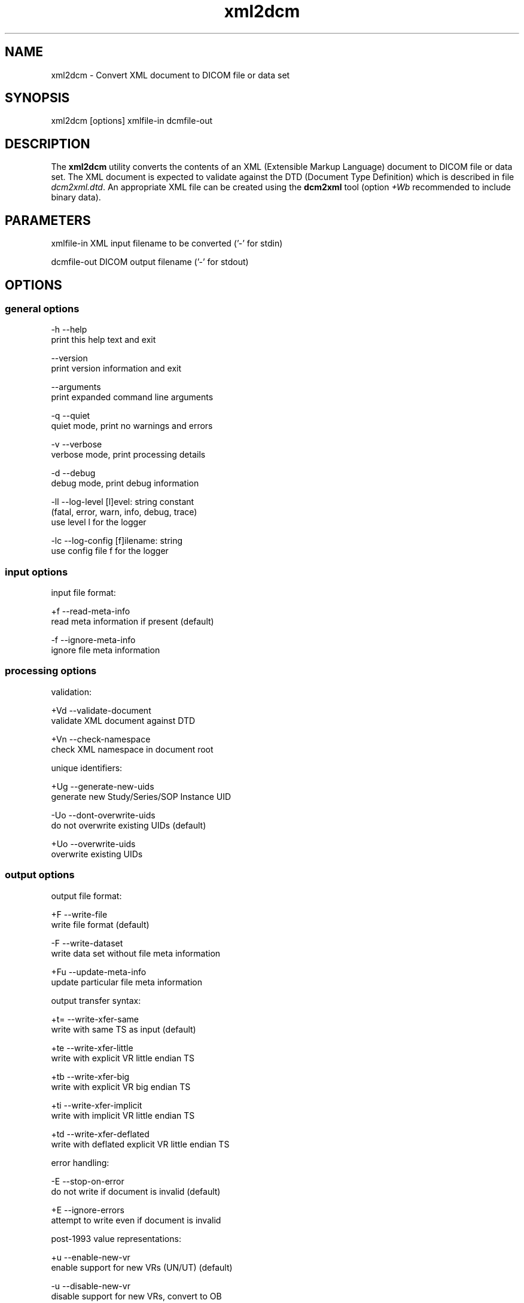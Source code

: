 .TH "xml2dcm" 1 "Thu Oct 26 2023" "Version 3.6.8" "OFFIS DCMTK" \" -*- nroff -*-
.nh
.SH NAME
xml2dcm \- Convert XML document to DICOM file or data set

.SH "SYNOPSIS"
.PP
.PP
.nf
xml2dcm [options] xmlfile-in dcmfile-out
.fi
.PP
.SH "DESCRIPTION"
.PP
The \fBxml2dcm\fP utility converts the contents of an XML (Extensible Markup Language) document to DICOM file or data set\&. The XML document is expected to validate against the DTD (Document Type Definition) which is described in file \fIdcm2xml\&.dtd\fP\&. An appropriate XML file can be created using the \fBdcm2xml\fP tool (option \fI+Wb\fP recommended to include binary data)\&.
.SH "PARAMETERS"
.PP
.PP
.nf
xmlfile-in   XML input filename to be converted ('-' for stdin)

dcmfile-out  DICOM output filename ('-' for stdout)
.fi
.PP
.SH "OPTIONS"
.PP
.SS "general options"
.PP
.nf
  -h   --help
         print this help text and exit

       --version
         print version information and exit

       --arguments
         print expanded command line arguments

  -q   --quiet
         quiet mode, print no warnings and errors

  -v   --verbose
         verbose mode, print processing details

  -d   --debug
         debug mode, print debug information

  -ll  --log-level  [l]evel: string constant
         (fatal, error, warn, info, debug, trace)
         use level l for the logger

  -lc  --log-config  [f]ilename: string
         use config file f for the logger
.fi
.PP
.SS "input options"
.PP
.nf
input file format:

  +f   --read-meta-info
         read meta information if present (default)

  -f   --ignore-meta-info
         ignore file meta information
.fi
.PP
.SS "processing options"
.PP
.nf
validation:

  +Vd  --validate-document
         validate XML document against DTD

  +Vn  --check-namespace
         check XML namespace in document root

unique identifiers:

  +Ug  --generate-new-uids
         generate new Study/Series/SOP Instance UID

  -Uo  --dont-overwrite-uids
         do not overwrite existing UIDs (default)

  +Uo  --overwrite-uids
         overwrite existing UIDs
.fi
.PP
.SS "output options"
.PP
.nf
output file format:

  +F   --write-file
         write file format (default)

  -F   --write-dataset
         write data set without file meta information

  +Fu  --update-meta-info
         update particular file meta information

output transfer syntax:

  +t=  --write-xfer-same
         write with same TS as input (default)

  +te  --write-xfer-little
         write with explicit VR little endian TS

  +tb  --write-xfer-big
         write with explicit VR big endian TS

  +ti  --write-xfer-implicit
         write with implicit VR little endian TS

  +td  --write-xfer-deflated
         write with deflated explicit VR little endian TS

error handling:

  -E   --stop-on-error
         do not write if document is invalid (default)

  +E   --ignore-errors
         attempt to write even if document is invalid

post-1993 value representations:

  +u   --enable-new-vr
         enable support for new VRs (UN/UT) (default)

  -u   --disable-new-vr
         disable support for new VRs, convert to OB

group length encoding:

  +g=  --group-length-recalc
         recalculate group lengths if present (default)

  +g   --group-length-create
         always write with group length elements

  -g   --group-length-remove
         always write without group length elements

length encoding in sequences and items:

  +e   --length-explicit
         write with explicit lengths (default)

  -e   --length-undefined
         write with undefined lengths

data set trailing padding (not with --write-dataset):

  -p=  --padding-retain
         do not change padding (default if not --write-dataset)

  -p   --padding-off
         no padding (implicit if --write-dataset)

  +p   --padding-create  [f]ile-pad [i]tem-pad: integer
         align file on multiple of f bytes and items on
         multiple of i bytes

deflate compression level (only with --write-xfer-deflated):

  +cl  --compression-level  [l]evel: integer (default: 6)
         0=uncompressed, 1=fastest, 9=best compression
.fi
.PP
.SH "NOTES"
.PP
The basic structure of the XML input expected looks like the following:
.PP
.PP
.nf
<?xml version='1\&.0' encoding='ISO-8859-1'?>
<!DOCTYPE file-format SYSTEM 'dcm2xml\&.dtd'>
<file-format xmlns='http://dicom\&.offis\&.de/dcmtk'>
  <meta-header xfer='1\&.2\&.840\&.10008\&.1\&.2\&.1' name='Little Endian Explicit'>
    <element tag='0002,0000' vr='UL' vm='1' len='4'
             name='MetaElementGroupLength'>
      166
    </element>
    \&.\&.\&.
    <element tag='0002,0013' vr='SH' vm='1' len='16'
             name='ImplementationVersionName'>
      OFFIS_DCMTK_353
    </element>
  </meta-header>
  <data-set xfer='1\&.2\&.840\&.10008\&.1\&.2' name='Little Endian Implicit'>
    <element tag='0008,0005' vr='CS' vm='1' len='10'
             name='SpecificCharacterSet'>
      ISO_IR 100
    </element>
    \&.\&.\&.
    <sequence tag='0028,3010' vr='SQ' card='2' name='VOILUTSequence'>
      <item card='3'>
        <element tag='0028,3002' vr='xs' vm='3' len='6'
                 name='LUTDescriptor'>
          256\\0\\8
        </element>
        \&.\&.\&.
      </item>
      \&.\&.\&.
    </sequence>
    \&.\&.\&.
    <element tag='7fe0,0010' vr='OW' vm='1' len='262144'
             name='PixelData' loaded='no' binary='hidden'>
    </element>
  </data-set>
</file-format>
.fi
.PP
.PP
The 'file-format' and 'meta-header' tags may be absent for DICOM data sets\&.
.SS "Character Encoding"
The DICOM character encoding is determined automatically from the element with tag '0008,0005' (Specific Character Set) - if present\&. The following character sets are currently supported (requires \fBlibxml\fP to include \fBiconv\fP support, see \fI--version\fP output):
.PP
.PP
.nf
ASCII         (ISO_IR 6)    (UTF-8)
UTF-8         'ISO_IR 192'  (UTF-8)
ISO Latin 1   'ISO_IR 100'  (ISO-8859-1)
ISO Latin 2   'ISO_IR 101'  (ISO-8859-2)
ISO Latin 3   'ISO_IR 109'  (ISO-8859-3)
ISO Latin 4   'ISO_IR 110'  (ISO-8859-4)
ISO Latin 5   'ISO_IR 148'  (ISO-8859-9)
ISO Latin 9   'ISO_IR 203'  (ISO-8859-15)
Cyrillic      'ISO_IR 144'  (ISO-8859-5)
Arabic        'ISO_IR 127'  (ISO-8859-6)
Greek         'ISO_IR 126'  (ISO-8859-7)
Hebrew        'ISO_IR 138'  (ISO-8859-8)
.fi
.PP
.PP
Multiple character sets are not supported (only the first value of the 'Specific Character Set' is used for the character encoding in case of value multiplicity)\&.
.PP
See \fBdcm2xml\fP documentation for more details on the XML structure\&.
.SS "Binary Data"
Binary data (*) can be encoded either as a sequence of hex numbers separated by a backslash '\\' or in Base64 format (binary='base64')\&.  In addition, binary data
can also be read from file (binary='file')\&.  In this case, the filename has to
be specified as the element value, e\&.g\&.

@verbatim
<element tag='7fe0,0010' vr='OW' \&.\&.\&. binary='file'>subdir/pixeldata\&.raw</element>
\\endverbatim

Please note that the contents of the file will be read as is\&.  OW data is
expected to be little endian ordered and will be swapped if necessary\&.  No
checks will be made to ensure that the amount of data is reasonable in terms
of other attributes such as Rows or Columns\&.

(*) Please note that currently only OB and OW data is supported, i\&.e\&. element
values with a VR of OD, OF, OL and OV are not regarded as 'binary data' and
treated as all other VRs\&.

@subsection xml2dcm_compression Compression

If libxml is compiled with zlib support, the input file (\\e xmlfile-in) can
also be compressed with ZIP, which usually results in much smaller files\&.  See
output of option \\e --version in order to check whether zlib support is
available\&.

@subsection xml2dcm_limitations Limitations

Different versions of libxml might have different limits for the maximum
length of an XML element value\&.  Therefore, it should be avoided to use very
long element values (e\&.g\&. for pixel data)\&.

Please note that \\b xml2dcm currently does not fully support DICOMDIR files\&.
Specifically, the value of the various offset data elements is not updated
automatically by this tool\&.

@section xml2dcm_logging LOGGING

The level of logging output of the various command line tools and underlying
libraries can be specified by the user\&.  By default, only errors and warnings
are written to the standard error stream\&.  Using option \\e --verbose also
informational messages like processing details are reported\&.  Option
\\e --debug can be used to get more details on the internal activity, e\&.g\&. for
debugging purposes\&.  Other logging levels can be selected using option
\\e --log-level\&.  In \\e --quiet mode only fatal errors are reported\&.  In such
very severe error events, the application will usually terminate\&.  For more
details on the different logging levels, see documentation of module 'oflog'\&.

In case the logging output should be written to file (optionally with logfile
rotation), to syslog (Unix) or the event log (Windows) option \\e --log-config
can be used\&.  This configuration file also allows for directing only certain
messages to a particular output stream and for filtering certain messages
based on the module or application where they are generated\&.  An example
configuration file is provided in <em>\\<etcdir\\>/logger\&.cfg</em>\&.

@section xml2dcm_command_line COMMAND LINE

All command line tools use the following notation for parameters: square
brackets enclose optional values (0-1), three trailing dots indicate that
multiple values are allowed (1-n), a combination of both means 0 to n values\&.

Command line options are distinguished from parameters by a leading '+' or '-'
sign, respectively\&.  Usually, order and position of command line options are
arbitrary (i\&.e\&. they can appear anywhere)\&.  However, if options are mutually
exclusive the rightmost appearance is used\&.  This behavior conforms to the
standard evaluation rules of common Unix shells\&.

In addition, one or more command files can be specified using an '@' sign as a
prefix to the filename (e\&.g\&. <em>\\@command\&.txt</em>)\&.  Such a command argument
is replaced by the content of the corresponding text file (multiple
whitespaces are treated as a single separator unless they appear between two
quotation marks) prior to any further evaluation\&.  Please note that a command
file cannot contain another command file\&.  This simple but effective approach
allows one to summarize common combinations of options/parameters and avoids
longish and confusing command lines (an example is provided in file
<em>\\<datadir\\>/dumppat\&.txt</em>)\&.

@section xml2dcm_environment ENVIRONMENT

The \\b xml2dcm utility will attempt to load DICOM data dictionaries specified
in the \\e DCMDICTPATH environment variable\&.  By default, i\&.e\&. if the
\\e DCMDICTPATH environment variable is not set, the file
<em>\\<datadir\\>/dicom\&.dic</em> will be loaded unless the dictionary is built
into the application (default for Windows)\&.

The default behavior should be preferred and the \\e DCMDICTPATH environment
variable only used when alternative data dictionaries are required\&.  The
\\e DCMDICTPATH environment variable has the same format as the Unix shell
\\e PATH variable in that a colon (':') separates entries\&.  On Windows systems,
a semicolon (';") is used as a separator\&. The data dictionary code will attempt to load each file specified in the \fIDCMDICTPATH\fP environment variable\&. It is an error if no data dictionary can be loaded\&.
.SH "FILES"
.PP
\fI<datadir>/dcm2xml\&.dtd\fP - Document Type Definition (DTD) file
.SH "SEE ALSO"
.PP
\fBdcm2xml\fP(1)
.SH "COPYRIGHT"
.PP
Copyright (C) 2003-2023 by OFFIS e\&.V\&., Escherweg 2, 26121 Oldenburg, Germany\&.
